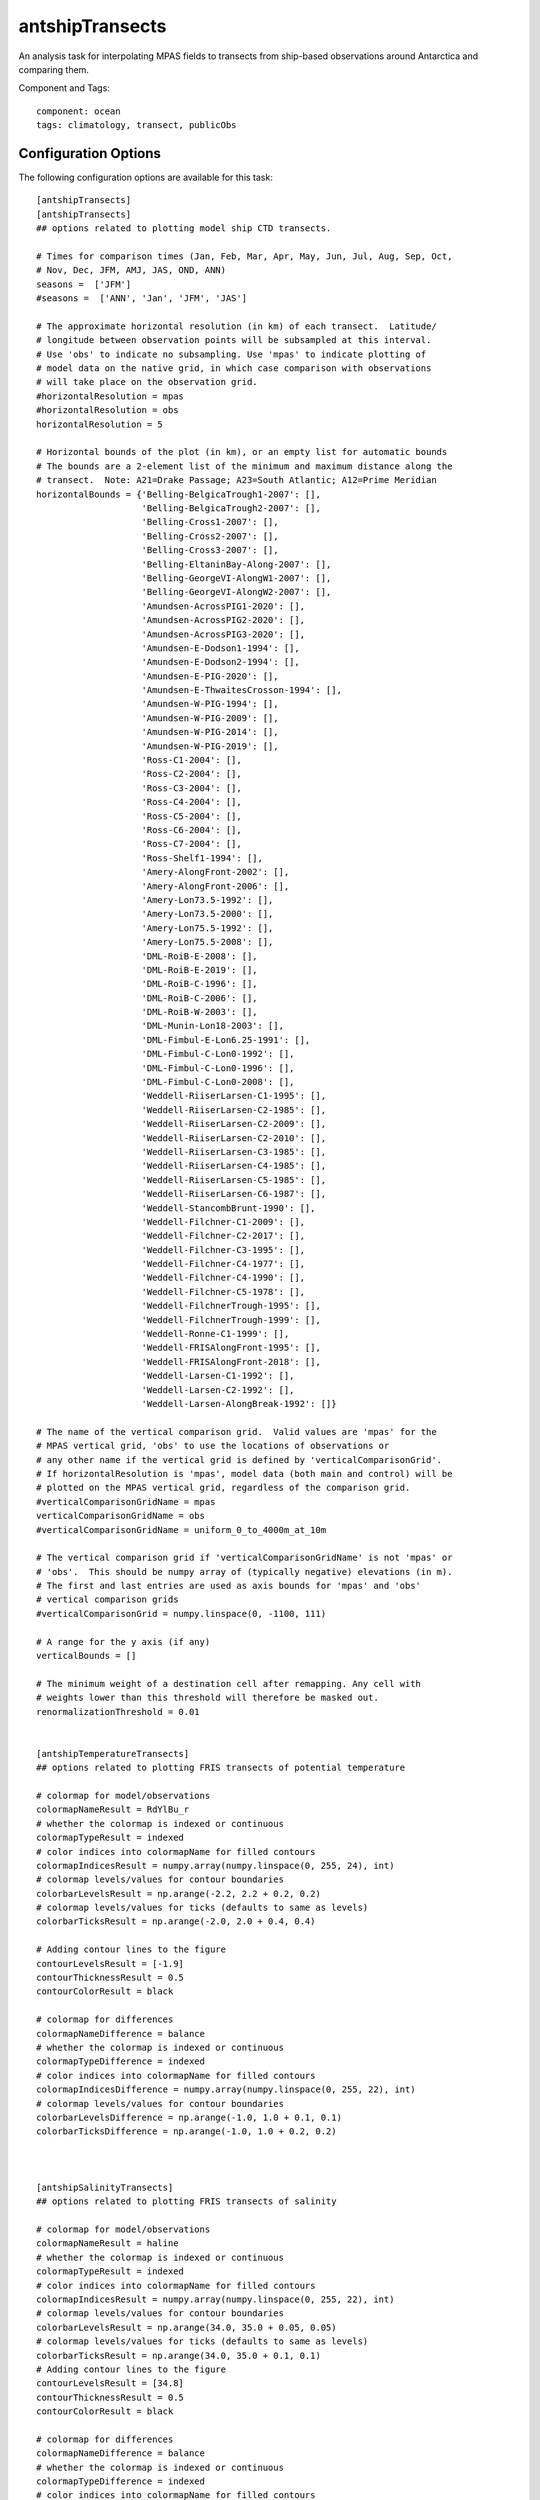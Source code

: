 .. _task_antshipTransects:

antshipTransects
=============

An analysis task for interpolating MPAS fields to transects from ship-based observations around Antarctica and comparing them.

Component and Tags::

    component: ocean
    tags: climatology, transect, publicObs

Configuration Options
---------------------

The following configuration options are available for this task::

    [antshipTransects]
    [antshipTransects]
    ## options related to plotting model ship CTD transects.

    # Times for comparison times (Jan, Feb, Mar, Apr, May, Jun, Jul, Aug, Sep, Oct,
    # Nov, Dec, JFM, AMJ, JAS, OND, ANN)
    seasons =  ['JFM']
    #seasons =  ['ANN', 'Jan', 'JFM', 'JAS']

    # The approximate horizontal resolution (in km) of each transect.  Latitude/
    # longitude between observation points will be subsampled at this interval.
    # Use 'obs' to indicate no subsampling. Use 'mpas' to indicate plotting of
    # model data on the native grid, in which case comparison with observations
    # will take place on the observation grid.
    #horizontalResolution = mpas
    #horizontalResolution = obs
    horizontalResolution = 5

    # Horizontal bounds of the plot (in km), or an empty list for automatic bounds
    # The bounds are a 2-element list of the minimum and maximum distance along the
    # transect.  Note: A21=Drake Passage; A23=South Atlantic; A12=Prime Meridian
    horizontalBounds = {'Belling-BelgicaTrough1-2007': [],
                        'Belling-BelgicaTrough2-2007': [],
                        'Belling-Cross1-2007': [],
                        'Belling-Cross2-2007': [],
                        'Belling-Cross3-2007': [],
                        'Belling-EltaninBay-Along-2007': [],
                        'Belling-GeorgeVI-AlongW1-2007': [],
                        'Belling-GeorgeVI-AlongW2-2007': [],
                        'Amundsen-AcrossPIG1-2020': [],
                        'Amundsen-AcrossPIG2-2020': [],
                        'Amundsen-AcrossPIG3-2020': [],
                        'Amundsen-E-Dodson1-1994': [],
                        'Amundsen-E-Dodson2-1994': [],
                        'Amundsen-E-PIG-2020': [],
                        'Amundsen-E-ThwaitesCrosson-1994': [],
                        'Amundsen-W-PIG-1994': [],
                        'Amundsen-W-PIG-2009': [],
                        'Amundsen-W-PIG-2014': [],
                        'Amundsen-W-PIG-2019': [],
                        'Ross-C1-2004': [],
                        'Ross-C2-2004': [],
                        'Ross-C3-2004': [],
                        'Ross-C4-2004': [],
                        'Ross-C5-2004': [],
                        'Ross-C6-2004': [],
                        'Ross-C7-2004': [],
                        'Ross-Shelf1-1994': [],
                        'Amery-AlongFront-2002': [],
                        'Amery-AlongFront-2006': [],
                        'Amery-Lon73.5-1992': [],
                        'Amery-Lon73.5-2000': [],
                        'Amery-Lon75.5-1992': [],
                        'Amery-Lon75.5-2008': [],
                        'DML-RoiB-E-2008': [],
                        'DML-RoiB-E-2019': [],
                        'DML-RoiB-C-1996': [],
                        'DML-RoiB-C-2006': [],
                        'DML-RoiB-W-2003': [],
                        'DML-Munin-Lon18-2003': [],
                        'DML-Fimbul-E-Lon6.25-1991': [],
                        'DML-Fimbul-C-Lon0-1992': [],
                        'DML-Fimbul-C-Lon0-1996': [],
                        'DML-Fimbul-C-Lon0-2008': [],
                        'Weddell-RiiserLarsen-C1-1995': [],
                        'Weddell-RiiserLarsen-C2-1985': [],
                        'Weddell-RiiserLarsen-C2-2009': [],
                        'Weddell-RiiserLarsen-C2-2010': [],
                        'Weddell-RiiserLarsen-C3-1985': [],
                        'Weddell-RiiserLarsen-C4-1985': [],
                        'Weddell-RiiserLarsen-C5-1985': [],
                        'Weddell-RiiserLarsen-C6-1987': [],
                        'Weddell-StancombBrunt-1990': [],
                        'Weddell-Filchner-C1-2009': [],
                        'Weddell-Filchner-C2-2017': [],
                        'Weddell-Filchner-C3-1995': [],
                        'Weddell-Filchner-C4-1977': [],
                        'Weddell-Filchner-C4-1990': [],
                        'Weddell-Filchner-C5-1978': [],
                        'Weddell-FilchnerTrough-1995': [],
                        'Weddell-FilchnerTrough-1999': [],
                        'Weddell-Ronne-C1-1999': [],
                        'Weddell-FRISAlongFront-1995': [],
                        'Weddell-FRISAlongFront-2018': [],
                        'Weddell-Larsen-C1-1992': [],
                        'Weddell-Larsen-C2-1992': [],
                        'Weddell-Larsen-AlongBreak-1992': []}

    # The name of the vertical comparison grid.  Valid values are 'mpas' for the
    # MPAS vertical grid, 'obs' to use the locations of observations or
    # any other name if the vertical grid is defined by 'verticalComparisonGrid'.
    # If horizontalResolution is 'mpas', model data (both main and control) will be
    # plotted on the MPAS vertical grid, regardless of the comparison grid.
    #verticalComparisonGridName = mpas
    verticalComparisonGridName = obs
    #verticalComparisonGridName = uniform_0_to_4000m_at_10m

    # The vertical comparison grid if 'verticalComparisonGridName' is not 'mpas' or
    # 'obs'.  This should be numpy array of (typically negative) elevations (in m).
    # The first and last entries are used as axis bounds for 'mpas' and 'obs'
    # vertical comparison grids
    #verticalComparisonGrid = numpy.linspace(0, -1100, 111)

    # A range for the y axis (if any)
    verticalBounds = []

    # The minimum weight of a destination cell after remapping. Any cell with
    # weights lower than this threshold will therefore be masked out.
    renormalizationThreshold = 0.01


    [antshipTemperatureTransects]
    ## options related to plotting FRIS transects of potential temperature

    # colormap for model/observations
    colormapNameResult = RdYlBu_r
    # whether the colormap is indexed or continuous
    colormapTypeResult = indexed
    # color indices into colormapName for filled contours
    colormapIndicesResult = numpy.array(numpy.linspace(0, 255, 24), int)
    # colormap levels/values for contour boundaries
    colorbarLevelsResult = np.arange(-2.2, 2.2 + 0.2, 0.2)
    # colormap levels/values for ticks (defaults to same as levels)
    colorbarTicksResult = np.arange(-2.0, 2.0 + 0.4, 0.4)

    # Adding contour lines to the figure
    contourLevelsResult = [-1.9]
    contourThicknessResult = 0.5
    contourColorResult = black

    # colormap for differences
    colormapNameDifference = balance
    # whether the colormap is indexed or continuous
    colormapTypeDifference = indexed
    # color indices into colormapName for filled contours
    colormapIndicesDifference = numpy.array(numpy.linspace(0, 255, 22), int)
    # colormap levels/values for contour boundaries
    colorbarLevelsDifference = np.arange(-1.0, 1.0 + 0.1, 0.1)
    colorbarTicksDifference = np.arange(-1.0, 1.0 + 0.2, 0.2)



    [antshipSalinityTransects]
    ## options related to plotting FRIS transects of salinity

    # colormap for model/observations
    colormapNameResult = haline
    # whether the colormap is indexed or continuous
    colormapTypeResult = indexed
    # color indices into colormapName for filled contours
    colormapIndicesResult = numpy.array(numpy.linspace(0, 255, 22), int)
    # colormap levels/values for contour boundaries
    colorbarLevelsResult = np.arange(34.0, 35.0 + 0.05, 0.05)
    # colormap levels/values for ticks (defaults to same as levels)
    colorbarTicksResult = np.arange(34.0, 35.0 + 0.1, 0.1)
    # Adding contour lines to the figure
    contourLevelsResult = [34.8]
    contourThicknessResult = 0.5
    contourColorResult = black

    # colormap for differences
    colormapNameDifference = balance
    # whether the colormap is indexed or continuous
    colormapTypeDifference = indexed
    # color indices into colormapName for filled contours
    colormapIndicesDifference = numpy.array(numpy.linspace(0, 255, 26), int)
    # colormap levels/values for contour boundaries
    colorbarLevelsDifference = np.arange(-0.6, 0.6 + 0.05, 0.05)
    colorbarTicksDifference = np.arange(-0.6, 0.6 + 0.2, 0.2)


    [antshipPotentialDensityTransects]
    ## options related to plotting geojson transects of potential density

    # colormap for model/observations
    colormapNameResult = Spectral_r
    # whether the colormap is indexed or continuous
    colormapTypeResult = indexed
    # color indices into colormapName for filled contours
    colormapIndicesResult = numpy.array(numpy.linspace(0, 255, 22), int)
    # colormap levels/values for contour boundaries
    colorbarLevelsResult = np.arange(1027.1, 1028.1 + 0.05, 0.05)
    # colormap levels/values for ticks (defaults to same as levels)
    colorbarTicksResult = np.arange(1027.1, 1028.1 + 0.1, 0.1)

    # colormap for differences
    colormapNameDifference = balance
    # whether the colormap is indexed or continuous
    colormapTypeDifference = indexed
    # color indices into colormapName for filled contours
    colormapIndicesDifference = numpy.array(numpy.linspace(0, 255, 26), int)
    # colormap levels/values for contour boundaries
    colorbarLevelsDifference = np.arange(-0.6, 0.6 + 0.05, 0.05)
    colorbarTicksDifference = np.arange(-0.6, 0.6 + 0.2, 0.2)

    [antshipPotentialDensityContourTransects]
    ## options related to plotting FRIS transects with potential density contours

    # Whether to plot the transect as a single contour plot, as opposed to separate
    # panels for model, reference and difference.
    compareAsContoursOnSinglePlot = True

    contourLevelsResult = [1027.2, 1027.4, 1027.6, 1027.7, 1027.8, 1027.85, 1027.9, 1027.95, 1028.0]


For details on these configuration options, see:
 * :ref:`config_transects`
 * :ref:`config_remapping`
 * :ref:`config_colormaps`
 * :ref:`config_seasons`

Observations
------------

:ref:`antship`

Example Result
--------------

.. image:: examples/antship_transect.png
   :width: 500 px
   :align: center
